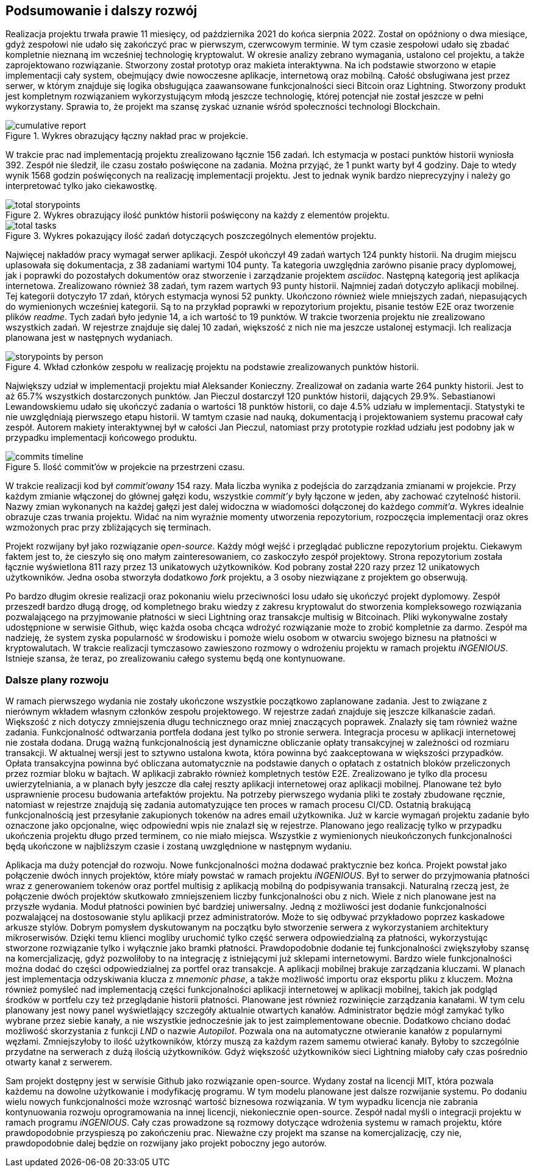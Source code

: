 == Podsumowanie i dalszy rozwój

Realizacja projektu trwała prawie 11 miesięcy, od października 2021 do końca sierpnia 2022. Został on opóźniony o dwa
miesiące, gdyż zespołowi nie udało się zakończyć prac w pierwszym, czerwcowym terminie. W tym czasie zespołowi
udało się zbadać kompletnie nieznaną im wcześniej technologię kryptowalut. W okresie analizy zebrano wymagania,
ustalono cel projektu, a także zaprojektowano rozwiązanie. Stworzony został prototyp oraz makieta interaktywna.
Na ich podstawie stworzono w etapie implementacji cały system, obejmujący dwie nowoczesne aplikacje, internetową
oraz mobilną. Całość obsługiwana jest przez serwer, w którym znajduje się logika obsługująca zaawansowane
funkcjonalności sieci Bitcoin oraz Lightning. Stworzony produkt jest kompletnym rozwiązaniem wykorzystującym
młodą jeszcze technologię, której potencjał nie został jeszcze w pełni wykorzystany. Sprawia to, że projekt ma
szansę zyskać uznanie wśród społeczności technologi Blockchain.

.Wykres obrazujący łączny nakład prac w projekcie.
image::../images/cumulative_report.png[]

W trakcie prac nad implementacją projektu zrealizowano łącznie 156 zadań. Ich estymacja w postaci punktów historii
wyniosła 392. Zespół nie śledził, ile czasu zostało poświęcone na zadania. Można przyjąć, że 1 punkt warty był 4
godziny. Daje to wtedy wynik 1568 godzin poświęconych na realizację implementacji projektu. Jest to jednak wynik
bardzo nieprecyzyjny i należy go interpretować tylko jako ciekawostkę.

.Wykres obrazujący ilość punktów historii poświęcony na każdy z elementów projektu.
image::../images/total_storypoints.png[]

.Wykres pokazujący ilość zadań dotyczących poszczególnych elementów projektu.
image::../images/total_tasks.png[]

Najwięcej nakładów pracy wymagał serwer aplikacji. Zespół ukończył 49 zadań wartych 124 punkty historii. Na
drugim miejscu uplasowała się dokumentacja, z 38 zadaniami wartymi 104 punty. Ta kategoria uwzględnia zarówno
pisanie pracy dyplomowej, jak i poprawki do pozostałych dokumentów oraz stworzenie i zarządzanie projektem _asciidoc_.
Następną kategorią jest aplikacja internetowa. Zrealizowano również 38 zadań, tym razem wartych 93 punty historii.
Najmniej zadań dotyczyło aplikacji mobilnej. Tej kategorii dotyczyło 17 zdań, których estymacja wynosi 52 punkty.
Ukończono również wiele mniejszych zadań, niepasujących do wymienionych wcześniej kategorii. Są to na przykład
poprawki w repozytorium projektu, pisanie testów E2E oraz tworzenie plików _readme_. Tych zadań było jedynie 14,
a ich wartość to 19 punktów. W trakcie tworzenia projektu nie zrealizowano wszystkich zadań. W rejestrze znajduje się
dalej 10 zadań, większość z nich nie ma jeszcze ustalonej estymacji. Ich realizacja planowana jest w następnych
wydaniach.

.Wkład członków zespołu w realizację projektu na podstawie zrealizowanych punktów historii.
image::../images/storypoints_by_person.png[]

Największy udział w implementacji projektu miał Aleksander Konieczny. Zrealizował on zadania warte 264 punkty historii.
Jest to aż 65.7% wszystkich dostarczonych punktów. Jan Pieczul dostarczył 120 punktów historii, dających 29.9%.
Sebastianowi Lewandowskiemu udało się ukończyć zadania o wartości 18 punktów historii, co daje 4.5% udziału w
implementacji. Statystyki te nie uwzględniają pierwszego etapu historii. W tamtym czasie nad nauką, dokumentacją i
projektowaniem systemu pracował cały zespół. Autorem makiety interaktywnej był w całości Jan Pieczul, natomiast przy
prototypie rozkład udziału jest podobny jak w przypadku implementacji końcowego produktu.

.Ilość commit'ów w projekcie na przestrzeni czasu.
image::../images/commits_timeline.png[]

W trakcie realizacji kod był _commit'owany_ 154 razy. Mała liczba wynika z podejścia do zarządzania zmianami w
projekcie. Przy każdym zmianie włączonej do głównej gałęzi kodu, wszystkie _commit'y_ były łączone w jeden, aby
zachować czytelność historii. Nazwy zmian wykonanych na każdej gałęzi jest dalej widoczna w wiadomości dołączonej do
każdego _commit'a_. Wykres idealnie obrazuje czas trwania projektu. Widać na nim wyraźnie momenty utworzenia
repozytorium, rozpoczęcia implementacji oraz okres wzmożonych prac przy zbliżających się terminach.

Projekt rozwijany był jako rozwiązanie _open-source_. Każdy mógł wejść i przeglądać publiczne repozytorium projektu.
Ciekawym faktem jest to, że cieszyło się ono małym zainteresowaniem, co zaskoczyło zespół projektowy. Strona
repozytorium została łącznie wyświetlona 811 razy przez 13 unikatowych użytkowników. Kod pobrany został 220 razy przez
12 unikatowych użytkowników. Jedna osoba stworzyła dodatkowo _fork_ projektu, a 3 osoby niezwiązane z projektem go
obserwują.

Po bardzo długim okresie realizacji oraz pokonaniu wielu przeciwności losu udało się ukończyć projekt dyplomowy.
Zespół przeszedł bardzo długą drogę, od kompletnego braku wiedzy z zakresu kryptowalut do stworzenia kompleksowego
rozwiązania pozwalającego na przyjmowanie płatności w sieci Lightning oraz transakcje multisig w Bitcoinach. Pliki
wykonywalne zostały udostępnione w serwisie Github, więc każda osoba chcąca wdrożyć rozwiązanie może to zrobić
kompletnie za darmo. Zespół ma nadzieję, że system zyska popularność w środowisku i pomoże wielu osobom w otwarciu
swojego biznesu na płatności w kryptowalutach. W trakcie realizacji tymczasowo zawieszono rozmowy o wdrożeniu projektu
w ramach projektu _iNGENIOUS_. Istnieje szansa, że teraz, po zrealizowaniu całego systemu będą one kontynuowane.

=== Dalsze plany rozwoju

W ramach pierwszego wydania nie zostały ukończone wszystkie początkowo zaplanowane zadania. Jest to związane z nierównym
wkładem własnym członków zespołu projektowego. W rejestrze zadań znajduje się jeszcze kilkanaście zadań. Większość
z nich dotyczy zmniejszenia długu technicznego oraz mniej znaczących poprawek. Znalazły się tam również ważne
zadania. Funkcjonalność odtwarzania portfela dodana jest tylko po stronie serwera. Integracja procesu w aplikacji
internetowej nie została dodana. Drugą ważną funkcjonalnością jest dynamiczne obliczanie opłaty transakcyjnej w
zależności od rozmiaru transakcji. W aktualnej wersji jest to sztywno ustalona kwota, która powinna być zaakceptowana
w większości przypadków. Opłata transakcyjna powinna być obliczana automatycznie na podstawie danych o opłatach z
ostatnich bloków przeliczonych przez rozmiar bloku w bajtach. W aplikacji zabrakło również kompletnych testów E2E.
Zrealizowano je tylko dla procesu uwierzytelniania, a w planach były jeszcze dla całej reszty aplikacji internetowej
oraz aplikacji mobilnej. Planowane też było usprawnienie procesu budowania artefaktów projektu. Na potrzeby
pierwszego wydania pliki te zostały zbudowane ręcznie, natomiast w rejestrze znajdują się zadania automatyzujące
ten proces w ramach procesu CI/CD. Ostatnią brakującą funkcjonalnością jest przesyłanie zakupionych tokenów na adres
email użytkownika. Już w karcie wymagań projektu zadanie było oznaczone jako opcjonalne, więc odpowiedni wpis nie
znalazł się w rejestrze. Planowano jego realizację tylko w przypadku ukończenia projektu długo przed terminem, co nie
miało miejsca. Wszystkie z wymienionych nieukończonych funkcjonalności będą ukończone w najbliższym czasie i zostaną
uwzględnione w następnym wydaniu.

Aplikacja ma duży potencjał do rozwoju. Nowe funkcjonalności można dodawać praktycznie bez końca. Projekt powstał
jako połączenie dwóch innych projektów, które miały powstać w ramach projektu _iNGENIOUS_. Był to serwer do przyjmowania
płatności wraz z generowaniem tokenów oraz portfel multisig z aplikacją mobilną do podpisywania transakcji.
Naturalną rzeczą jest, że połączenie dwóch projektów skutkowało zmniejszeniem liczby funkcjonalności obu z nich.
Wiele z nich planowane jest na przyszłe wydania. Moduł płatności powinien być bardziej uniwersalny. Jedną z możliwości
jest dodanie funkcjonalności pozwalającej na dostosowanie stylu aplikacji przez administratorów. Może to się odbywać
przykładowo poprzez kaskadowe arkusze stylów. Dobrym pomysłem dyskutowanym na początku było stworzenie serwera z
wykorzystaniem architektury mikroserwisów. Dzięki temu klienci mogliby uruchomić tylko część serwera odpowiedzialną za
płatności, wykorzystując stworzone rozwiązanie tylko i wyłącznie jako bramki płatności. Prawdopodobnie dodanie tej
funkcjonalności zwiększyłoby szansę na komercjalizację, gdyż pozwoliłoby to na integrację z istniejącymi już sklepami
internetowymi. Bardzo wiele funkcjonalności można dodać do części odpowiedzialnej za portfel oraz transakcje.
A aplikacji mobilnej brakuje zarządzania kluczami. W planach jest implementacja odzyskiwania klucza z _mnemonic phase_,
a także możliwość importu oraz eksportu pliku z kluczem. Można również pomyśleć nad implementacją części funkcjonalności
aplikacji internetowej w aplikacji mobilnej, takich jak podgląd środków w portfelu czy też przeglądanie historii
płatności. Planowane jest również rozwinięcie zarządzania kanałami. W tym celu planowany jest nowy panel wyświetlający
szczegóły aktualnie otwartych kanałów. Administrator będzie mógł zamykać tylko wybrane przez siebie kanały, a nie
wszystkie jednocześnie jak to jest zaimplementowane obecnie. Dodatkowo chciano dodać możliwość skorzystania z funkcji
_LND_ o nazwie _Autopilot_. Pozwala ona na automatyczne otwieranie kanałów z popularnymi węzłami. Zmniejszyłoby to
ilość użytkowników, którzy muszą za każdym razem samemu otwierać kanały. Byłoby to szczególnie przydatne na serwerach
z dużą ilością użytkowników. Gdyż większość użytkowników sieci Lightning miałoby cały czas pośrednio otwarty kanał z
serwerem.

Sam projekt dostępny jest w serwisie Github jako rozwiązanie open-source. Wydany został na licencji MIT, która pozwala
każdemu na dowolne użytkowanie i modyfikację programu. W tym modelu planowane jest dalsze rozwijanie systemu.
Po dodaniu wielu nowych funkcjonalności może wzrosnąć wartość biznesowa rozwiązania. W tym wypadku licencja nie
zabrania kontynuowania rozwoju oprogramowania na innej licencji, niekoniecznie open-source. Zespół nadal myśli o
integracji projektu w ramach programu _iNGENIOUS_. Cały czas prowadzone są rozmowy dotyczące wdrożenia systemu w ramach
projektu, które prawdopodobnie przyspieszą po zakończeniu prac. Nieważne czy projekt ma szanse na komercjalizację,
czy nie, prawdopodobnie dalej będzie on rozwijany jako projekt poboczny jego autorów.
